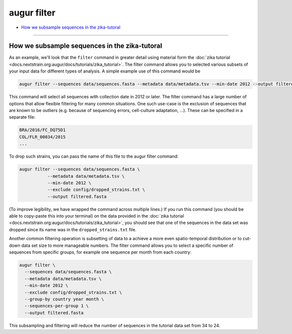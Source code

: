 ============
augur filter
============

* `How we subsample sequences in the zika-tutoral <#how-we-subsample-sequences-in-the-zika-tutoral>`__

----

.. argparse::
    :module: augur
    :func: make_parser
    :prog: augur
    :path: filter
        
How we subsample sequences in the zika-tutoral
==============================================

As an example, we'll look that the ``filter`` command in greater detail using material form the :doc:`zika tutorial <docs.nextstrain.org:augur/docs/tutorials/zika_tutorial>`.
The filter command allows you to selected various subsets of your input data for different types of analysis.
A simple example use of this command would be

.. code-block:: bash

	augur filter --sequences data/sequences.fasta --metadata data/metadata.tsv --min-date 2012 --output filtered.fasta

This command will select all sequences with collection date in 2012 or later.
The filter command has a large number of options that allow flexible filtering for many common situations.
One such use-case is the exclusion of sequences that are known to be outliers (e.g. because of sequencing errors, cell-culture adaptation, ...).
These can be specified in a separate file:

.. code-block:: bash

    BRA/2016/FC_DQ75D1
    COL/FLR_00034/2015
    ...

To drop such strains, you can pass the name of this file to the augur filter command:

.. code-block:: bash

  augur filter --sequences data/sequences.fasta \
             --metadata data/metadata.tsv \
             --min-date 2012 \
             --exclude config/dropped_strains.txt \
             --output filtered.fasta

(To improve legibility, we have wrapped the command across multiple lines.)
If you run this command (you should be able to copy-paste this into your terminal) on the data provided in the :doc:`zika tutorial <docs.nextstrain.org:augur/docs/tutorials/zika_tutorial>`, you should see that one of the sequences in the data set was dropped since its name was in the ``dropped_strains.txt`` file.

Another common filtering operation is subsetting of data to a achieve a more even spatio-temporal distribution or to cut-down data set size to more manageable numbers.
The filter command allows you to select a specific number of sequences from specific groups, for example one sequence per month from each country:

.. code-block:: bash

  augur filter \
    --sequences data/sequences.fasta \
    --metadata data/metadata.tsv \
    --min-date 2012 \
    --exclude config/dropped_strains.txt \
    --group-by country year month \
    --sequences-per-group 1 \
    --output filtered.fasta

This subsampling and filtering will reduce the number of sequences in the tutorial data set from 34 to 24.
